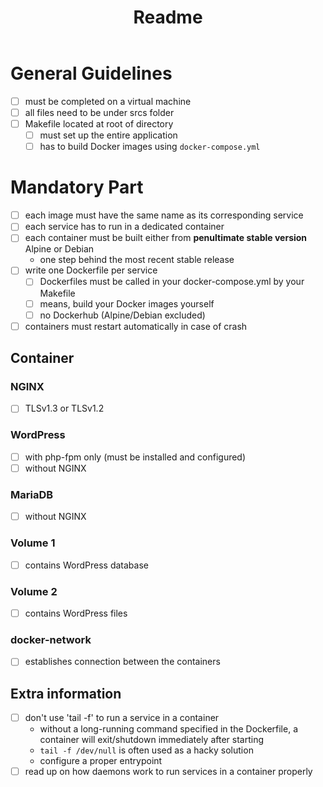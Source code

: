 #+title: Readme

* General Guidelines
- [ ] must be completed on a virtual machine
- [ ] all files need to be under srcs folder
- [ ] Makefile located at root of directory
  - [ ] must set up the entire application
  - [ ] has to build Docker images using =docker-compose.yml=

* Mandatory Part
- [ ] each image must have the same name as its corresponding service
- [ ] each service has to run in a dedicated container
- [ ] each container must be built either from *penultimate stable version* Alpine or Debian
  - one step behind the most recent stable release
- [ ] write one Dockerfile per service
  - [ ] Dockerfiles must be called in your docker-compose.yml by your Makefile
  - [ ] means, build your Docker images yourself
  - [ ] no Dockerhub (Alpine/Debian excluded)
- [ ] containers must restart automatically in case of crash

** Container
*** NGINX
- [ ] TLSv1.3 or TLSv1.2
*** WordPress
- [ ] with php-fpm only (must be installed and configured)
- [ ] without NGINX
*** MariaDB
- [ ] without NGINX
*** Volume 1
- [ ] contains WordPress database
*** Volume 2
- [ ] contains WordPress files
*** docker-network
- [ ] establishes connection between the containers
** Extra information
- [ ] don't use 'tail -f' to run a service in a container
  - without a long-running command specified in the Dockerfile, a container will exit/shutdown immediately after starting
  - =tail -f /dev/null= is often used as a hacky solution
  - configure a proper entrypoint
- [ ] read up on how daemons work to run services in a container properly
